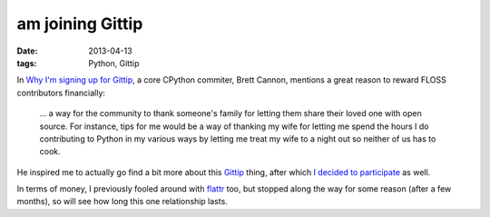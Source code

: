 am joining Gittip
=================

:date: 2013-04-13
:tags: Python, Gittip


In `Why I'm signing up for Gittip`__, a core CPython commiter, Brett
Cannon, mentions a great reason to reward FLOSS contributors
financially:

    ... a way for the community to thank someone's family for letting
    them share their loved one with open source.  For instance, tips
    for me would be a way of thanking my wife for letting me spend the
    hours I do contributing to Python in my various ways by letting me
    treat my wife to a night out so neither of us has to cook.

He inspired me to actually go find a bit more about this Gittip__
thing, after which `I decided to participate`__ as well.

In terms of money, I previously fooled around with flattr__ too, but
stopped along the way for some reason (after a few months), so will
see how long this one relationship lasts.


__ http://sayspy.blogspot.com/2013/04/why-im-signing-up-for-gittip.html
__ https://www.gittip.com
__ https://www.gittip.com/tshepang
__ http://flattr.com
